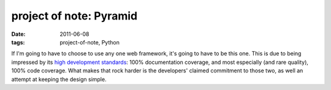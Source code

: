 project of note: Pyramid
========================

:date: 2011-06-08
:tags: project-of-note, Python



If I'm going to have to choose to use any one web framework, it's going
to have to be this one. This is due to being impressed by its `high
development standards`_: 100% documentation coverage, and most
especially (and rare quality), 100% code coverage. What makes that rock
harder is the developers' claimed commitment to those two, as well an
attempt at keeping the design simple.

.. _high development standards: http://pylonsproject.org/projects/pyramid/about
